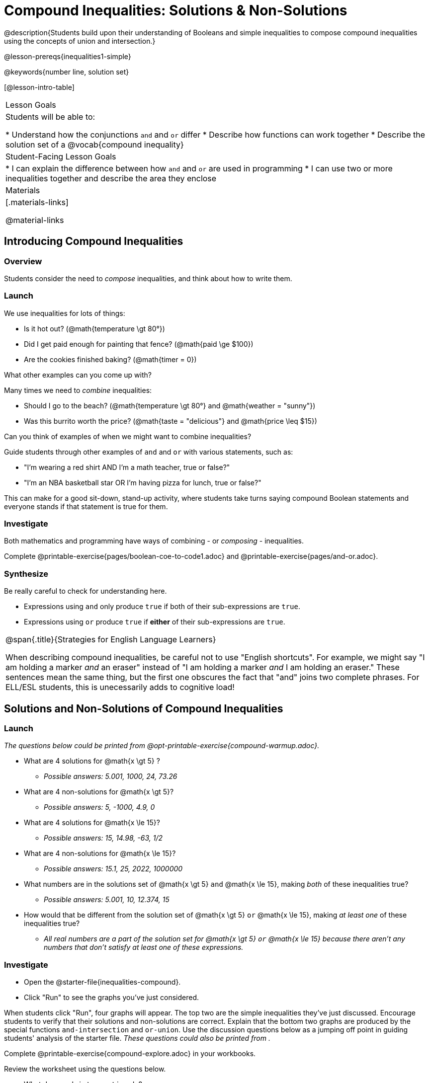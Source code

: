 = Compound Inequalities: Solutions & Non-Solutions

@description{Students build upon their understanding of Booleans and simple inequalities to compose compound inequalities using the concepts of union and intersection.}

@lesson-prereqs{inequalities1-simple}

@keywords{number line, solution set}

[@lesson-intro-table]
|===

| Lesson Goals
| Students will be able to:

* Understand how the conjunctions `and` and `or` differ
* Describe how functions can work together
* Describe the solution set of a @vocab{compound inequality}

| Student-Facing Lesson Goals
|
* I can explain the difference between how `and` and `or` are used in programming
* I can use two or more inequalities together and describe the area they enclose
//* I can tell someone else how two or more @vocab{function}s work together

| Materials
|[.materials-links]


@material-links
|===

== Introducing Compound Inequalities

=== Overview
Students consider the need to _compose_ inequalities, and think about how to write them.

=== Launch

We use inequalities for lots of things:

- Is it hot out? (@math{temperature \gt 80°})
- Did I get paid enough for painting that fence? (@math{paid \ge $100})
- Are the cookies finished baking? (@math{timer = 0})

[.lesson-instruction]
What other examples can you come up with?

Many times we need to _combine_ inequalities:

- Should I go to the beach? (@math{temperature \gt 80°} and @math{weather = "sunny"})
- Was this burrito worth the price? (@math{taste = "delicious"} and @math{price \leq $15})

[.lesson-instruction]
Can you think of examples of when we might want to combine inequalities?

Guide students through other examples of `and` and `or` with various statements, such as:

- "I'm wearing a red shirt AND I'm a math teacher, true or false?"
- "I'm an NBA basketball star OR I'm having pizza for lunch, true or false?"

This can make for a good sit-down, stand-up activity, where students take turns saying compound Boolean statements and everyone stands if that statement is true for them.

=== Investigate
Both mathematics and programming have ways of combining - or _composing_ - inequalities.

[.lesson-instruction]
Complete @printable-exercise{pages/boolean-coe-to-code1.adoc} and @printable-exercise{pages/and-or.adoc}.

=== Synthesize
Be really careful to check for understanding here.

- Expressions using `and` only produce `true` if both of their sub-expressions are `true`.
- Expressions using `or` produce `true` if *either* of their sub-expressions are `true`.

[.strategy-box, cols="1", grid="none", stripes="none"]
|===

|
@span{.title}{Strategies for English Language Learners}

When describing compound inequalities, be careful not to use "English shortcuts". For example, we might say "I am holding a marker _and_ an eraser" instead of "I am holding a marker _and_ I am holding an eraser." These sentences mean the same thing, but the first one obscures the fact that "and" joins two complete phrases. For ELL/ESL students, this is unecessarily adds to cognitive load!
|===

== Solutions and Non-Solutions of Compound Inequalities

=== Launch

_The questions below could be printed from @opt-printable-exercise{compound-warmup.adoc}._

[.lesson-instruction]
- What are 4 solutions for @math{x \gt 5} ?
** _Possible answers: 5.001, 1000, 24, 73.26_
- What are 4 non-solutions for @math{x \gt 5}?
** _Possible answers: 5, -1000, 4.9, 0_
- What are 4 solutions for @math{x \le 15}?
** _Possible answers: 15, 14.98, -63, 1/2_
- What are 4 non-solutions for @math{x \le 15}?
** _Possible answers: 15.1, 25, 2022, 1000000_
- What numbers are in the solutions set of  @math{x \gt 5} `and` @math{x \le 15}, making _both_ of these inequalities true?
** _Possible answers: 5.001, 10, 12.374, 15_
- How would that be different from the solution set of @math{x \gt 5} `or` @math{x \le 15}, making _at least one_ of these inequalities true?
** _All real numbers are a part of the solution set for @math{x \gt 5} `or` @math{x \le 15} because there aren't any numbers that don't satisfy at least one of these expressions._

=== Investigate

[.lesson-instruction]
* Open the @starter-file{inequalities-compound}.
* Click "Run" to see the graphs you've just considered.

When students click "Run", four graphs will appear. The top two are the simple inequalities they've just discussed. Encourage students to verify that their solutions and non-solutions are correct. Explain that the bottom two graphs are produced by the special functions `and-intersection` and `or-union`. Use the discussion questions below as a jumping off point in guiding students' analysis of the starter file. _These questions could also be printed from ._

[.lesson-instruction]
Complete @printable-exercise{compound-explore.adoc} in your workbooks.

Review the worksheet using the questions below.

- What does `and-intersection` do?
** _It takes in two functions and a list of numbers and produces a graph with the points and the shaded @vocab{intersection} of values that make both of the inequalities true._

@centered-image{images/intersection1.png}

- Why is the circle on 5 red and the circle on 15 green?
** _Because 5 is not part of the solution - it's not bigger than itself. And 15 is part of the solution - it's less than or equal to 15._

- Do you think every graph made with `and-intersection` will have different color dots at the ends? Why or why not?
** _No. It will depend on whether or not the inequality symbols include an equal sign. Sometimes one will and one won't. Sometimes neither will. Sometimes both will._

- What does `or-union` do?
** _It takes in two functions and a list of numbers and produces a graph with the points and the shaded @vocab{union} of values that make either or both of the inequalities true._

@centered-image{images/union-infinite1.png}

- Why did the graph of this `or-union` result in the whole number line being shaded blue?
** _Because in order to make an `or` statement true, a number only has to make one of the inequalities true. Every number in the universe is either greater than 5 or less than or equal to 15. There aren't any non-solutions!_

- Not all graphs of `or-union` will look like this. Can you think of a pair of inequalities whose union won't shade the whole graph?
** _Answers will vary! @math{x \lt 1} or @math{x \lt 3}_

Change the function definition on _line 8_ to @math{x \lt 5} and the definition on _line 9_ to @math{x \ge 15} and, before you click "Run", take a moment to think about what the new graphs of `and-intersection` and `or-union` will look like. Then click "Run" and take a look.

- What does the new `and-intersection` graph look like?
** _We see a graph with only red circles, representing non-solutions, as below. None of the graph will be shaded blue, because there aren't any numbers that are both smaller than 5 and greater than or equal to 15. A message will tell us that no solutions exist in the provided range._
@centered-image{images/intersection-ns.png}

- What does the new `or-union` graph look like?
** _There's an arrow to the left and an arrow to the right with a break in the middle between 5 and 15! The dot for 5 is red because it's not part of the solution. The dot for 15 is green because it's part of the solution._
@centered-image{images/union1.png}

- Why is the dot for 5 red and the dot for 15 green?
** _The dot for 5 is red because it's not part of the solution. The dot for 15 is green because it's part of the solution._

- Which of the 8 numbers from the list are part of the solution set? How do you know?
** _-5, -2.1, 0, 15, 20... the circles are green._

- Is 3 part of the solution set? How do you know?
** _Yes. It's in the blue shaded region._

- Is 10 part of the solution set? How do you know?
** _No. It's in the unshaded area._


Once students are familiar with the starter file, they are ready to use it as they practice identifying solutions and non-solutions for compound inequalities.

[.lesson-instruction]
- Turn to @printable-exercise{compound-inequality-solutions.adoc}.
- Explore the compound inequalities listed using the @starter-file{inequalities-compound}, identifying solutions and non-solutions for each.

Explain to students that instead of defining two functions as simple inequalities, we can produce an inequality graph by defining one function to be a @vocab{compound inequality}! In the following activity, students will analyze inequality graphs and define a _single_ function that produces the graph. Walk students through the completed first example before they attempt to write this code on their own.

[.lesson-instruction]
- Turn to @printable-exercise{compound-inequality-functions.adoc}.
- Write code to describe the compound inequalities pictured.

@ifproglang{pyret}{If you have time, have students open to @online-exercise{https://teacher.desmos.com/activitybuilder/custom/5fdf8618945cb549d457fb85, Matching Compound Inequality Functions and plots}
}
=== Synthesize
- How did the graphs of intersections and unions differ?

== Additional Exercises:

- @opt-printable-exercise{pages/boolean-coe-to-code2.adoc}

